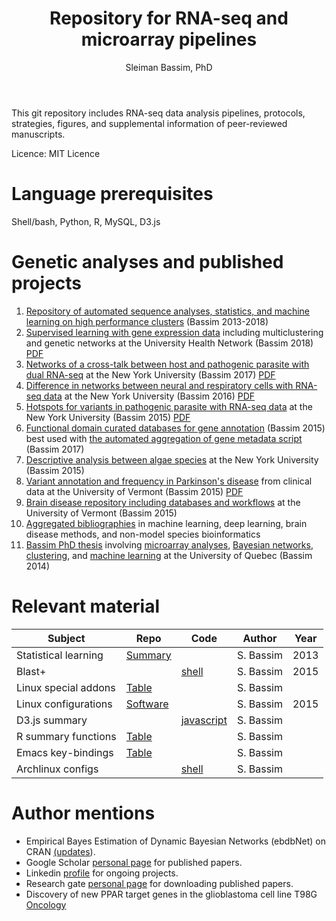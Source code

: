 #+TITLE: Repository for RNA-seq and microarray pipelines
#+AUTHOR: Sleiman Bassim, PhD
#+EMAIL: slei.bass@gmail.com

#+STARTUP: content
#+STARTUP: hidestars
#+OPTIONS: toc:5 H:5 num:3
#+LANGUAGE: english
#+LaTeX_HEADER: \usepackage[ttscale=.875]{libertine}
#+LATEX_HEADER: \usepackage[T1]{fontenc}
#+LaTeX_HEADER: \sectionfont{\normalfont\scshape}
#+LaTeX_HEADER: \subsectionfont{\normalfont\itshape}
#+LATEX_HEADER: \usepackage[innermargin=1.5cm,outermargin=1.25cm,vmargin=3cm]{geometry}
#+LATEX_HEADER: \linespread{1}
#+LATEX_HEADER: \setlength{\itemsep}{-30pt}
#+LATEX_HEADER: \setlength{\parskip}{0pt}
#+LATEX_HEADER: \setlength{\parsep}{-5pt}
#+LATEX_HEADER: \usepackage[hyperref]{xcolor}
#+LATEX_HEADER: \usepackage[colorlinks=true,urlcolor=SteelBlue4,linkcolor=Firebrick4]{hyperref}
#+EXPORT_SELECT_TAGS: export
#+EXPORT_EXCLUDE_TAGS: noexport

This git repository includes RNA-seq data analysis pipelines,
protocols, strategies, figures, and supplemental information
of peer-reviewed manuscripts. 

Licence: MIT Licence

* Language prerequisites
Shell/bash, Python, R, MySQL, D3.js

* Genetic analyses and published projects
1. [[https://github.com/neocruiser/pipelines][Repository of automated sequence analyses, statistics, and machine
   learning on high performance clusters]] (Bassim 2013-2018)
2. [[https://github.com/neocruiser/Rstats/tree/master/relapse][Supervised learning with gene expression data]] including multiclustering and genetic networks at the University Health Network (Bassim 2018) [[https://github.com/neocruiser/Rstats/blob/master/relapse/relapse.pdf][PDF]]
3. [[https://github.com/neocruiser/Rstats/tree/master/nodule][Networks of a cross-talk between host and pathogenic parasite with
   dual RNA-seq]] at the New York University (Bassim 2017) [[https://github.com/neocruiser/Rstats/blob/master/nodule/nodule.pdf][PDF]]
4. [[https://github.com/neocruiser/Rstats/tree/master/ganglia][Difference in networks between neural and respiratory cells with
   RNA-seq data]] at the New York University (Bassim 2016) [[https://github.com/neocruiser/Rstats/blob/master/ganglia/ganglia.pdf][PDF]]
5. [[https://github.com/neocruiser/Rstats/tree/master/rnaseQPX][Hotspots for variants in pathogenic parasite with RNA-seq data]] at
   the New York University (Bassim 2015) [[https://github.com/neocruiser/Rstats/blob/master/rnaseQPX/rnaseQPX.pdf][PDF]]
6. [[https://github.com/neocruiser/Rstats/tree/master/nodule#gene-gene-interaction][Functional domain curated databases for gene annotation]]
   (Bassim 2015) best used with [[https://github.com/neocruiser/pipelines/blob/master/mining/automated_analyses.sh][the automated aggregation of gene
   metadata script]] (Bassim 2017)
7. [[https://github.com/neocruiser/Rstats/blob/master/algae/algae.pdf][Descriptive analysis between algae species]] at the New York
   University (Bassim 2015)
8. [[https://github.com/neocruiser/Rstats/blob/master/brain.org#2-plink][Variant annotation and frequency in Parkinson's disease]] from
   clinical data at the University of Vermont (Bassim 2015) [[https://github.com/neocruiser/Rstats/blob/master/humanR/PD/parkinsons.pdf][PDF]]
9. [[https://github.com/neocruiser/Rstats/blob/master/brain.org][Brain disease repository including databases and workflows]] at the
   University of Vermont (Bassim 2015)
10. [[https://github.com/neocruiser/bibliographies][Aggregated bibliographies]] in machine learning, deep learning,
    brain disease methods, and non-model species bioinformatics
11. [[https://github.com/neocruiser/thesis2014/tree/master][Bassim PhD thesis]] involving [[https://github.com/neocruiser/thesis2014/blob/master/microarrays/preProcessing_detailed.R][microarray analyses]], [[https://github.com/neocruiser/thesis2014/blob/master/ebdbn/ebdbn.R][Bayesian
    networks]], [[https://github.com/neocruiser/thesis2014/blob/master/mfuzz/mfuzz.R][clustering]], and [[https://github.com/neocruiser/thesis2014/blob/master/Paper3/paper3.R][machine learning]] at the University of
    Quebec (Bassim 2014)

* Relevant material

| Subject              | Repo     | Code       | Author    | Year |
|----------------------+----------+------------+-----------+------|
| Statistical learning | [[https://github.com/neocruiser/Rstats/blob/master/linux.org#statistical-learning-summary][Summary]]  |            | S. Bassim | 2013 |
| Blast+               |          | [[https://github.com/neocruiser/Rstats/blob/master/linux.org#blast][shell]]      | S. Bassim | 2015 |
| Linux special addons | [[https://github.com/neocruiser/Rstats/blob/master/linux.org#additional-linux-apps][Table]]    |            | S. Bassim |      |
| Linux configurations | [[https://github.com/neocruiser/Rstats/blob/master/linux.org#collection-of-information][Software]] |            | S. Bassim | 2015 |
| D3.js summary        |          | [[https://github.com/neocruiser/Rstats/blob/master/linux.org#g3js-dataviz][javascript]] | S. Bassim |      |
| R summary functions  | [[https://github.com/neocruiser/Rstats/blob/master/linux.org#r-short-summary][Table]]    |            | S. Bassim |      |
| Emacs key-bindings   | [[https://github.com/neocruiser/Rstats/blob/master/linux.org#emacs-keybindings][Table]]    |            | S. Bassim |      |
| Archlinux configs    |          | [[https://github.com/neocruiser/Rstats/blob/master/linux.org#archlinux][shell]]      | S. Bassim |      |


* Author mentions
- Empirical Bayes Estimation of Dynamic Bayesian Networks (ebdbNet) on CRAN [[https://cran.r-project.org/web/packages/ebdbNet/NEWS][(updates]]).
- Google Scholar [[https://scholar.google.com/citations?user=mDJZY3oAAAAJ&hl=en][personal page]] for published papers.
- Linkedin [[https://www.linkedin.com/profile/view?id=AAMAAAD-CVIBL2ksOX7KT3k7ZUYPiE7A5XB7QFA&trk=hp-identity-name][profile]] for ongoing projects.
- Research gate [[https://www.researchgate.net/profile/Sleiman_Bassim][personal page]] for downloading published papers.
- Discovery of new PPAR target genes in the glioblastoma cell line T98G [[https://www.researchgate.net/profile/Stephane_Gibaud/publication/235963296_Development_of_microemulsion_of_mitotane_for_improvement_of_oral_bioavailability/links/0deec51fbd6341f6a2000000.pdf][Oncology]]
